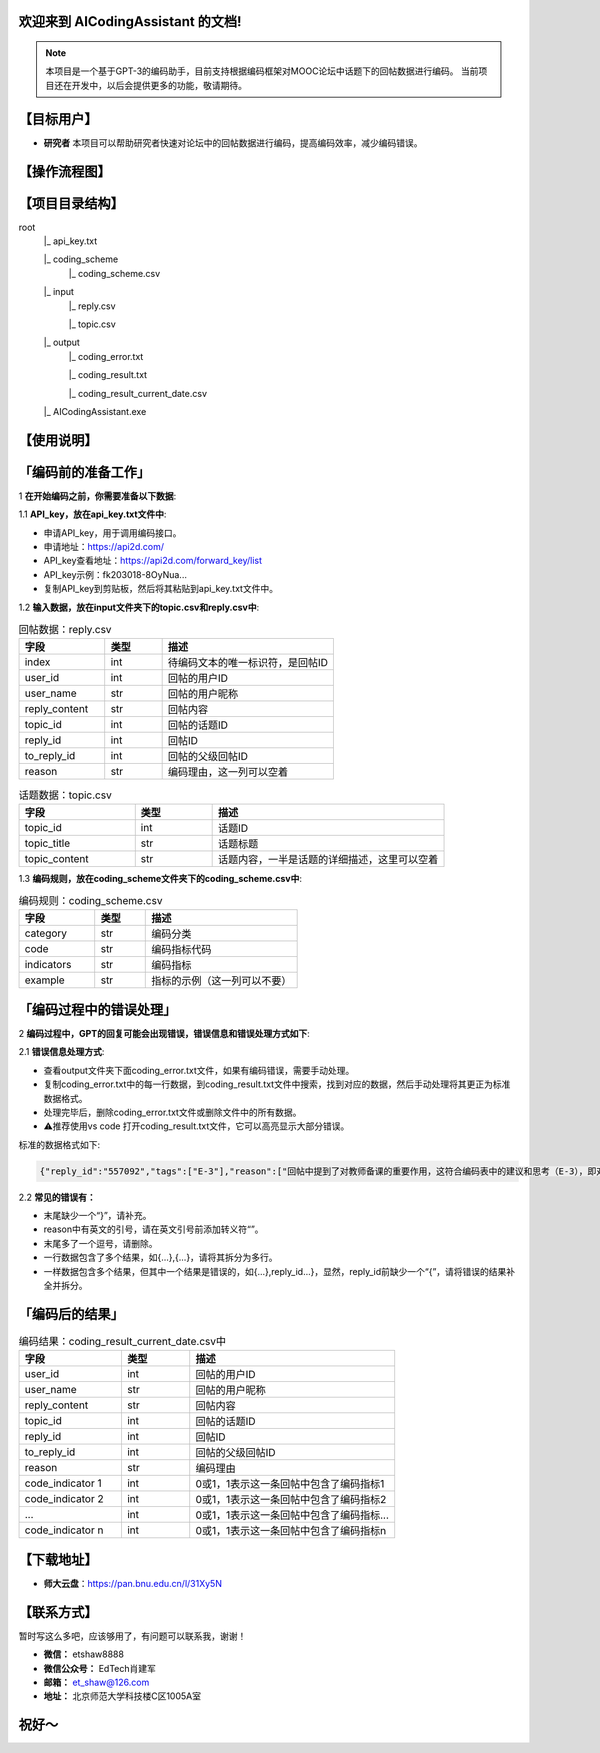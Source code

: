 欢迎来到 AICodingAssistant 的文档!
^^^^^^^^

.. **Lumache** (/lu'make/) is a Python library for cooks and food lovers
.. that creates recipes mixing random ingredients.
.. It pulls data from the `Open Food Facts database <https://world.openfoodfacts.org/>`_
.. and offers a *simple* and *intuitive* API.

.. Check out the :doc:`usage` section for further information, including
.. how to :ref:`installation` the project.


.. note::

   本项目是一个基于GPT-3的编码助手，目前支持根据编码框架对MOOC论坛中话题下的回帖数据进行编码。  
   当前项目还在开发中，以后会提供更多的功能，敬请期待。  

【目标用户】
^^^^^^^^

- **研究者** 
  本项目可以帮助研究者快速对论坛中的回帖数据进行编码，提高编码效率，减少编码错误。


【操作流程图】
^^^^^^^^

.. image:: ./_static/images/structure.jpg
   :alt: Structure
   :align: center
   :width: 400
   :height: 400

【项目目录结构】
^^^^^^^^

root
   |_ api_key.txt

   |_ coding_scheme
      |_ coding_scheme.csv
   |_ input
      |_ reply.csv

      |_ topic.csv
   |_ output
      |_ coding_error.txt

      |_ coding_result.txt

      |_ coding_result_current_date.csv
   |_ AICodingAssistant.exe

【使用说明】
^^^^^^^^

「编码前的准备工作」
^^^^^^^^

1 **在开始编码之前，你需要准备以下数据**: 

1.1 **API_key，放在api_key.txt文件中**: 

- 申请API_key，用于调用编码接口。

- 申请地址：https://api2d.com/

- API_key查看地址：https://api2d.com/forward_key/list

- API_key示例：fk203018-8OyNua...

- 复制API_key到剪贴板，然后将其粘贴到api_key.txt文件中。

1.2 **输入数据，放在input文件夹下的topic.csv和reply.csv中**:

.. csv-table:: 回帖数据：reply.csv
   :align: left
   :header: "字段", "类型", "描述"
   :widths: 15, 10, 30

   "index", int, "待编码文本的唯一标识符，是回帖ID"
   "user_id", int, "回帖的用户ID"
   "user_name", str, "回帖的用户昵称"
   "reply_content", str, "回帖内容"
   "topic_id", int, "回帖的话题ID"
   "reply_id", int, "回帖ID"
   "to_reply_id", int, "回帖的父级回帖ID"
   "reason", str, "编码理由，这一列可以空着"

.. csv-table:: 话题数据：topic.csv
   :align: left
   :header: "字段", "类型", "描述"
   :widths: 15, 10, 30

   "topic_id", int, "话题ID"
   "topic_title", str, "话题标题"
   "topic_content", str, "话题内容，一半是话题的详细描述，这里可以空着"

1.3 **编码规则，放在coding_scheme文件夹下的coding_scheme.csv中**:

.. csv-table:: 编码规则：coding_scheme.csv
   :align: left
   :header: "字段", "类型", "描述"
   :widths: 15, 10, 30

   "category", str, "编码分类"
   "code", str, "编码指标代码"
   "indicators", str, "编码指标"
   "example", str, "指标的示例（这一列可以不要）"


「编码过程中的错误处理」
^^^^^^^^

2 **编码过程中，GPT的回复可能会出现错误，错误信息和错误处理方式如下**: 

2.1 **错误信息处理方式**:

- 查看output文件夹下面coding_error.txt文件，如果有编码错误，需要手动处理。

- 复制coding_error.txt中的每一行数据，到coding_result.txt文件中搜索，找到对应的数据，然后手动处理将其更正为标准数据格式。

- 处理完毕后，删除coding_error.txt文件或删除文件中的所有数据。

- ⚠️推荐使用vs code 打开coding_result.txt文件，它可以高亮显示大部分错误。

标准的数据格式如下:

.. code-block:: console

   {"reply_id":"557092","tags":["E-3"],"reason":["回帖中提到了对教师备课的重要作用，这符合编码表中的建议和思考（E-3），即对建议进行考虑"]}


2.2 **常见的错误有：**

- 末尾缺少一个“}”，请补充。

- reason中有英文的引号，请在英文引号前添加转义符“\”。

- 末尾多了一个逗号，请删除。

- 一行数据包含了多个结果，如{...},{...}，请将其拆分为多行。

- 一样数据包含多个结果，但其中一个结果是错误的，如{...},reply_id...}，显然，reply_id前缺少一个“{”，请将错误的结果补全并拆分。


「编码后的结果」
^^^^^^^^

.. csv-table:: 编码结果：coding_result_current_date.csv中
   :align: left
   :header: "字段", "类型", "描述"
   :widths: 15, 10, 30

   "user_id", int, "回帖的用户ID"
   "user_name", str, "回帖的用户昵称"
   "reply_content", str, "回帖内容"
   "topic_id", int, "回帖的话题ID"
   "reply_id", int, "回帖ID"
   "to_reply_id", int, "回帖的父级回帖ID"
   "reason", str, "编码理由"
   "code_indicator 1", int, "0或1，1表示这一条回帖中包含了编码指标1"
   "code_indicator 2", int, "0或1，1表示这一条回帖中包含了编码指标2"
   "...", int, "0或1，1表示这一条回帖中包含了编码指标..."
   "code_indicator n", int, "0或1，1表示这一条回帖中包含了编码指标n"


【下载地址】
^^^^^^^^

- **师大云盘**：https://pan.bnu.edu.cn/l/31Xy5N

【联系方式】
^^^^^^^^
暂时写这么多吧，应该够用了，有问题可以联系我，谢谢！

- **微信：** etshaw8888

- **微信公众号：** EdTech肖建军

- **邮箱：** et_shaw@126.com

- **地址：** 北京师范大学科技楼C区1005A室

.. image:: ./_static/images/shaw.png
   :alt: 联系方式
   :align: center
   :width: 400
   :height: 200


祝好～
^^^^^^^^